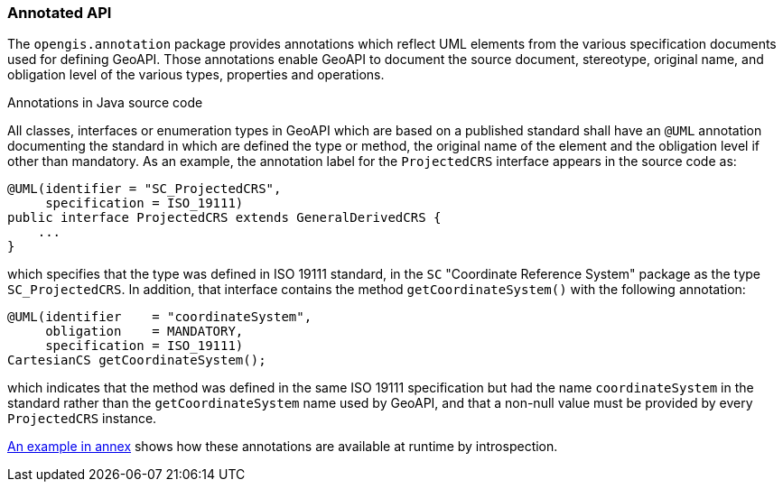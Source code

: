 [[annotations]]
=== Annotated API

The `opengis.annotation` package provides annotations which reflect UML elements
from the various specification documents used for defining GeoAPI.
Those annotations enable GeoAPI to document the source document, stereotype, original name,
and obligation level of the various types, properties and operations.


.Annotations in Java source code
****
All classes, interfaces or enumeration types in GeoAPI which are based on a published standard
shall have an `@UML` annotation documenting the standard in which are defined the type or method,
the original name of the element and the obligation level if other than mandatory.
As an example, the annotation label for the `ProjectedCRS` interface appears in the source code as:

[source,java]
----
@UML(identifier = "SC_ProjectedCRS",
     specification = ISO_19111)
public interface ProjectedCRS extends GeneralDerivedCRS {
    ...
}
----

which specifies that the type was defined in ISO 19111 standard,
in the `SC` "Coordinate Reference System" package as the type `SC_ProjectedCRS`.
In addition, that interface contains the method `getCoordinateSystem()` with the following annotation:

[source,java]
----
@UML(identifier    = "coordinateSystem",
     obligation    = MANDATORY,
     specification = ISO_19111)
CartesianCS getCoordinateSystem();
----

which indicates that the method was defined in the same ISO 19111 specification
but had the name `coordinateSystem` in the standard rather than the `getCoordinateSystem` name used by GeoAPI,
and that a non-null value must be provided by every `ProjectedCRS` instance.
****

<<UML-introspection,An example in annex>> shows how these annotations are available at runtime by introspection.
